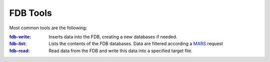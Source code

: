 FDB Tools
=========

Most common tools are the following:

:fdb-write_: Inserts data into the FDB, creating a new databases if needed.
:fdb-list_: Lists the contents of the FDB databases. Data are filtered according a MARS_ request
:fdb-read_: Read data from the FDB and write this data into a specified target file.


.. _fdb-write: write.rst
.. _fdb-list: list.rst
.. _fdb-read: read.rst
.. _MARS: mars.rst
